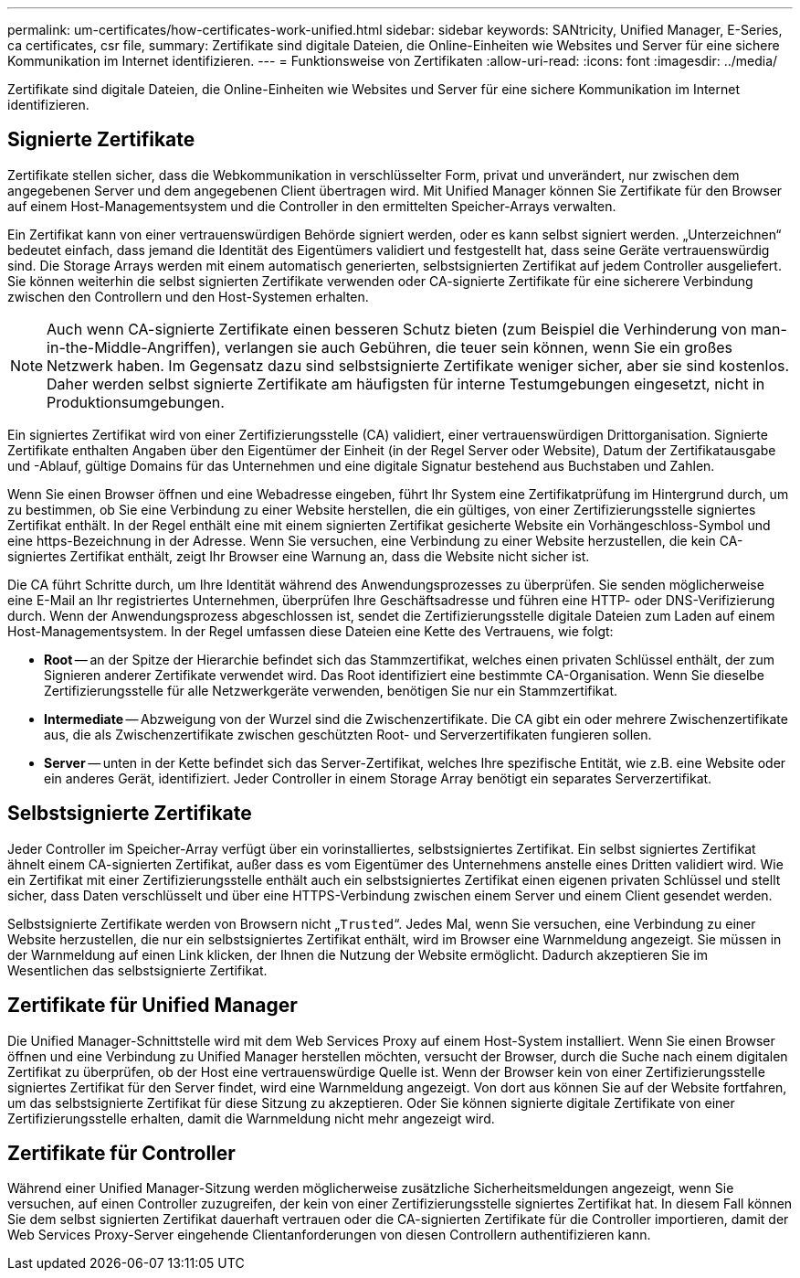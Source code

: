 ---
permalink: um-certificates/how-certificates-work-unified.html 
sidebar: sidebar 
keywords: SANtricity, Unified Manager, E-Series, ca certificates, csr file, 
summary: Zertifikate sind digitale Dateien, die Online-Einheiten wie Websites und Server für eine sichere Kommunikation im Internet identifizieren. 
---
= Funktionsweise von Zertifikaten
:allow-uri-read: 
:icons: font
:imagesdir: ../media/


[role="lead"]
Zertifikate sind digitale Dateien, die Online-Einheiten wie Websites und Server für eine sichere Kommunikation im Internet identifizieren.



== Signierte Zertifikate

Zertifikate stellen sicher, dass die Webkommunikation in verschlüsselter Form, privat und unverändert, nur zwischen dem angegebenen Server und dem angegebenen Client übertragen wird. Mit Unified Manager können Sie Zertifikate für den Browser auf einem Host-Managementsystem und die Controller in den ermittelten Speicher-Arrays verwalten.

Ein Zertifikat kann von einer vertrauenswürdigen Behörde signiert werden, oder es kann selbst signiert werden. „Unterzeichnen“ bedeutet einfach, dass jemand die Identität des Eigentümers validiert und festgestellt hat, dass seine Geräte vertrauenswürdig sind. Die Storage Arrays werden mit einem automatisch generierten, selbstsignierten Zertifikat auf jedem Controller ausgeliefert. Sie können weiterhin die selbst signierten Zertifikate verwenden oder CA-signierte Zertifikate für eine sicherere Verbindung zwischen den Controllern und den Host-Systemen erhalten.

[NOTE]
====
Auch wenn CA-signierte Zertifikate einen besseren Schutz bieten (zum Beispiel die Verhinderung von man-in-the-Middle-Angriffen), verlangen sie auch Gebühren, die teuer sein können, wenn Sie ein großes Netzwerk haben. Im Gegensatz dazu sind selbstsignierte Zertifikate weniger sicher, aber sie sind kostenlos. Daher werden selbst signierte Zertifikate am häufigsten für interne Testumgebungen eingesetzt, nicht in Produktionsumgebungen.

====
Ein signiertes Zertifikat wird von einer Zertifizierungsstelle (CA) validiert, einer vertrauenswürdigen Drittorganisation. Signierte Zertifikate enthalten Angaben über den Eigentümer der Einheit (in der Regel Server oder Website), Datum der Zertifikatausgabe und -Ablauf, gültige Domains für das Unternehmen und eine digitale Signatur bestehend aus Buchstaben und Zahlen.

Wenn Sie einen Browser öffnen und eine Webadresse eingeben, führt Ihr System eine Zertifikatprüfung im Hintergrund durch, um zu bestimmen, ob Sie eine Verbindung zu einer Website herstellen, die ein gültiges, von einer Zertifizierungsstelle signiertes Zertifikat enthält. In der Regel enthält eine mit einem signierten Zertifikat gesicherte Website ein Vorhängeschloss-Symbol und eine https-Bezeichnung in der Adresse. Wenn Sie versuchen, eine Verbindung zu einer Website herzustellen, die kein CA-signiertes Zertifikat enthält, zeigt Ihr Browser eine Warnung an, dass die Website nicht sicher ist.

Die CA führt Schritte durch, um Ihre Identität während des Anwendungsprozesses zu überprüfen. Sie senden möglicherweise eine E-Mail an Ihr registriertes Unternehmen, überprüfen Ihre Geschäftsadresse und führen eine HTTP- oder DNS-Verifizierung durch. Wenn der Anwendungsprozess abgeschlossen ist, sendet die Zertifizierungsstelle digitale Dateien zum Laden auf einem Host-Managementsystem. In der Regel umfassen diese Dateien eine Kette des Vertrauens, wie folgt:

* *Root* -- an der Spitze der Hierarchie befindet sich das Stammzertifikat, welches einen privaten Schlüssel enthält, der zum Signieren anderer Zertifikate verwendet wird. Das Root identifiziert eine bestimmte CA-Organisation. Wenn Sie dieselbe Zertifizierungsstelle für alle Netzwerkgeräte verwenden, benötigen Sie nur ein Stammzertifikat.
* *Intermediate* -- Abzweigung von der Wurzel sind die Zwischenzertifikate. Die CA gibt ein oder mehrere Zwischenzertifikate aus, die als Zwischenzertifikate zwischen geschützten Root- und Serverzertifikaten fungieren sollen.
* *Server* -- unten in der Kette befindet sich das Server-Zertifikat, welches Ihre spezifische Entität, wie z.B. eine Website oder ein anderes Gerät, identifiziert. Jeder Controller in einem Storage Array benötigt ein separates Serverzertifikat.




== Selbstsignierte Zertifikate

Jeder Controller im Speicher-Array verfügt über ein vorinstalliertes, selbstsigniertes Zertifikat. Ein selbst signiertes Zertifikat ähnelt einem CA-signierten Zertifikat, außer dass es vom Eigentümer des Unternehmens anstelle eines Dritten validiert wird. Wie ein Zertifikat mit einer Zertifizierungsstelle enthält auch ein selbstsigniertes Zertifikat einen eigenen privaten Schlüssel und stellt sicher, dass Daten verschlüsselt und über eine HTTPS-Verbindung zwischen einem Server und einem Client gesendet werden.

Selbstsignierte Zertifikate werden von Browsern nicht „`Trusted`“. Jedes Mal, wenn Sie versuchen, eine Verbindung zu einer Website herzustellen, die nur ein selbstsigniertes Zertifikat enthält, wird im Browser eine Warnmeldung angezeigt. Sie müssen in der Warnmeldung auf einen Link klicken, der Ihnen die Nutzung der Website ermöglicht. Dadurch akzeptieren Sie im Wesentlichen das selbstsignierte Zertifikat.



== Zertifikate für Unified Manager

Die Unified Manager-Schnittstelle wird mit dem Web Services Proxy auf einem Host-System installiert. Wenn Sie einen Browser öffnen und eine Verbindung zu Unified Manager herstellen möchten, versucht der Browser, durch die Suche nach einem digitalen Zertifikat zu überprüfen, ob der Host eine vertrauenswürdige Quelle ist. Wenn der Browser kein von einer Zertifizierungsstelle signiertes Zertifikat für den Server findet, wird eine Warnmeldung angezeigt. Von dort aus können Sie auf der Website fortfahren, um das selbstsignierte Zertifikat für diese Sitzung zu akzeptieren. Oder Sie können signierte digitale Zertifikate von einer Zertifizierungsstelle erhalten, damit die Warnmeldung nicht mehr angezeigt wird.



== Zertifikate für Controller

Während einer Unified Manager-Sitzung werden möglicherweise zusätzliche Sicherheitsmeldungen angezeigt, wenn Sie versuchen, auf einen Controller zuzugreifen, der kein von einer Zertifizierungsstelle signiertes Zertifikat hat. In diesem Fall können Sie dem selbst signierten Zertifikat dauerhaft vertrauen oder die CA-signierten Zertifikate für die Controller importieren, damit der Web Services Proxy-Server eingehende Clientanforderungen von diesen Controllern authentifizieren kann.
